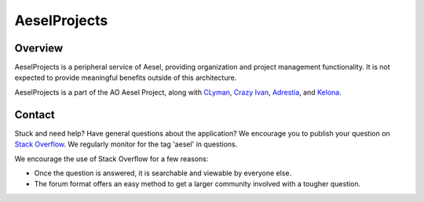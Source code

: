 AeselProjects
=============

.. figure:: https://travis-ci.org/AO-StreetArt/AeselProjects.svg?branch=master
   :alt:

Overview
--------

AeselProjects is a peripheral service of Aesel, providing organization and
project management functionality.  It is not expected to provide meaningful
benefits outside of this architecture.

AeselProjects is a part of the AO Aesel Project, along
with `CLyman <https://github.com/AO-StreetArt/CLyman>`__,
`Crazy Ivan <https://github.com/AO-StreetArt/CrazyIvan>`__,
`Adrestia <https://github.com/AO-StreetArt/Adrestia>`__, and
`Kelona <https://github.com/AO-StreetArt/Kelona>`__.

Contact
-------

Stuck and need help?  Have general questions about the application?  We encourage you to publish your question
on `Stack Overflow <https://stackoverflow.com>`__.  We regularly monitor for the tag 'aesel' in questions.

We encourage the use of Stack Overflow for a few reasons:

* Once the question is answered, it is searchable and viewable by everyone else.
* The forum format offers an easy method to get a larger community involved with a tougher question.
